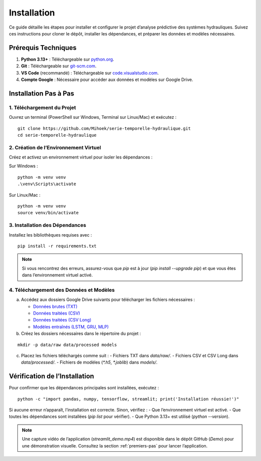Installation
============

Ce guide détaille les étapes pour installer et configurer le projet d’analyse prédictive des systèmes hydrauliques. Suivez ces instructions pour cloner le dépôt, installer les dépendances, et préparer les données et modèles nécessaires.

Prérequis Techniques
--------------------
1. **Python 3.13+** : Téléchargeable sur `python.org <https://www.python.org/downloads/>`_.
2. **Git** : Téléchargeable sur `git-scm.com <https://git-scm.com/downloads>`_.
3. **VS Code** (recommandé) : Téléchargeable sur `code.visualstudio.com <https://code.visualstudio.com/download>`_.
4. **Compte Google** : Nécessaire pour accéder aux données et modèles sur Google Drive.

Installation Pas à Pas
----------------------

1. Téléchargement du Projet
~~~~~~~~~~~~~~~~~~~~~~~~~~~
Ouvrez un terminal (PowerShell sur Windows, Terminal sur Linux/Mac) et exécutez :

::

    git clone https://github.com/Mihoek/serie-temporelle-hydraulique.git
    cd serie-temporelle-hydraulique

2. Création de l’Environnement Virtuel
~~~~~~~~~~~~~~~~~~~~~~~~~~~~~~~~~~~~~~
Créez et activez un environnement virtuel pour isoler les dépendances :

Sur Windows :

::

    python -m venv venv
    .\venv\Scripts\activate

Sur Linux/Mac :

::

    python -m venv venv
    source venv/bin/activate

3. Installation des Dépendances
~~~~~~~~~~~~~~~~~~~~~~~~~~~~~~~
Installez les bibliothèques requises avec :

::

    pip install -r requirements.txt

.. note::
   Si vous rencontrez des erreurs, assurez-vous que `pip` est à jour (`pip install --upgrade pip`) et que vous êtes dans l’environnement virtuel activé.

4. Téléchargement des Données et Modèles
~~~~~~~~~~~~~~~~~~~~~~~~~~~~~~~~~~~~~~~~
a. Accédez aux dossiers Google Drive suivants pour télécharger les fichiers nécessaires :

   - `Données brutes (TXT) <https://drive.google.com/drive/folders/1D6pebeI1JvbhwtHqNgVoNZM2hLTcaI9k?usp=sharing>`_
   - `Données traitées (CSV) <https://drive.google.com/drive/folders/1ZtwsmsefogTsO0_kr_PFlmX0hW0a6sMa?usp=drive_link>`_
   - `Données traitées (CSV Long) <https://drive.google.com/drive/folders/1KiaSdowspB8fJP9vV1ujai_RWeYAlkQg?usp=drive_link>`_
   - `Modèles entraînés (LSTM, GRU, MLP) <https://drive.google.com/drive/folders/1VvNrvtrgD9h90Wiz48nWDyBeu9Ri2c6i?usp=sharing>`_

b. Créez les dossiers nécessaires dans le répertoire du projet :

::

    mkdir -p data/raw data/processed models

c. Placez les fichiers téléchargés comme suit :
   - Fichiers TXT dans `data/raw/`.
   - Fichiers CSV et CSV Long dans `data/processed/`.
   - Fichiers de modèles (`*.h5`, `*.joblib`) dans `models/`.

Vérification de l’Installation
------------------------------
Pour confirmer que les dépendances principales sont installées, exécutez :

::

    python -c "import pandas, numpy, tensorflow, streamlit; print('Installation réussie!')"

Si aucune erreur n’apparaît, l’installation est correcte. Sinon, vérifiez :
- Que l’environnement virtuel est activé.
- Que toutes les dépendances sont installées (`pip list` pour vérifier).
- Que Python 3.13+ est utilisé (`python --version`).

.. note::
   Une capture vidéo de l’application (`streamlit_demo.mp4`) est disponible dans le dépôt GitHub (`Demo`) pour une démonstration visuelle. Consultez la section :ref:`premiers-pas` pour lancer l’application.